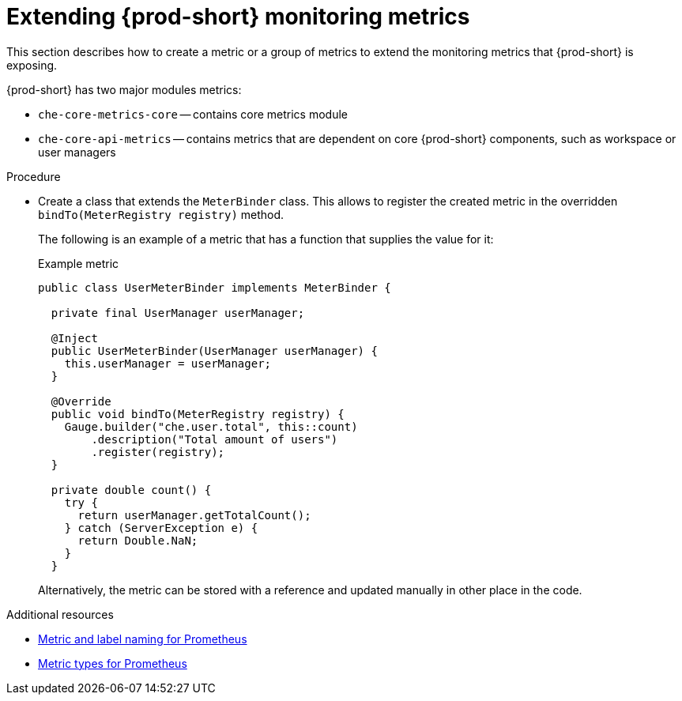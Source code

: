 // monitoring-{prod-id-short}

[id="extending-{prod-id-short}-monitoring-metrics_{context}"]
= Extending {prod-short} monitoring metrics

This section describes how to create a metric or a group of metrics to extend the monitoring metrics that {prod-short} is exposing.

{prod-short} has two major modules metrics:

* `che-core-metrics-core` -- contains core metrics module
* `che-core-api-metrics` -- contains metrics that are dependent on core {prod-short} components, such as workspace or user managers


.Procedure

* Create a class that extends the `MeterBinder` class. This allows to register the created metric in the overridden `bindTo(MeterRegistry registry)` method.
+
The following is an example of a metric that has a function that supplies the value for it:
+
.Example metric
[source,java]
----
public class UserMeterBinder implements MeterBinder {

  private final UserManager userManager;

  @Inject
  public UserMeterBinder(UserManager userManager) {
    this.userManager = userManager;
  }

  @Override
  public void bindTo(MeterRegistry registry) {
    Gauge.builder("che.user.total", this::count)
        .description("Total amount of users")
        .register(registry);
  }

  private double count() {
    try {
      return userManager.getTotalCount();
    } catch (ServerException e) {
      return Double.NaN;
    }
  }
----
+
Alternatively, the metric can be stored with a reference and updated manually in other place in the code.


.Additional resources

* link:https://prometheus.io/docs/practices/naming/[Metric and label naming for Prometheus]
* link:https://prometheus.io/docs/concepts/metric_types/[Metric types for Prometheus]
